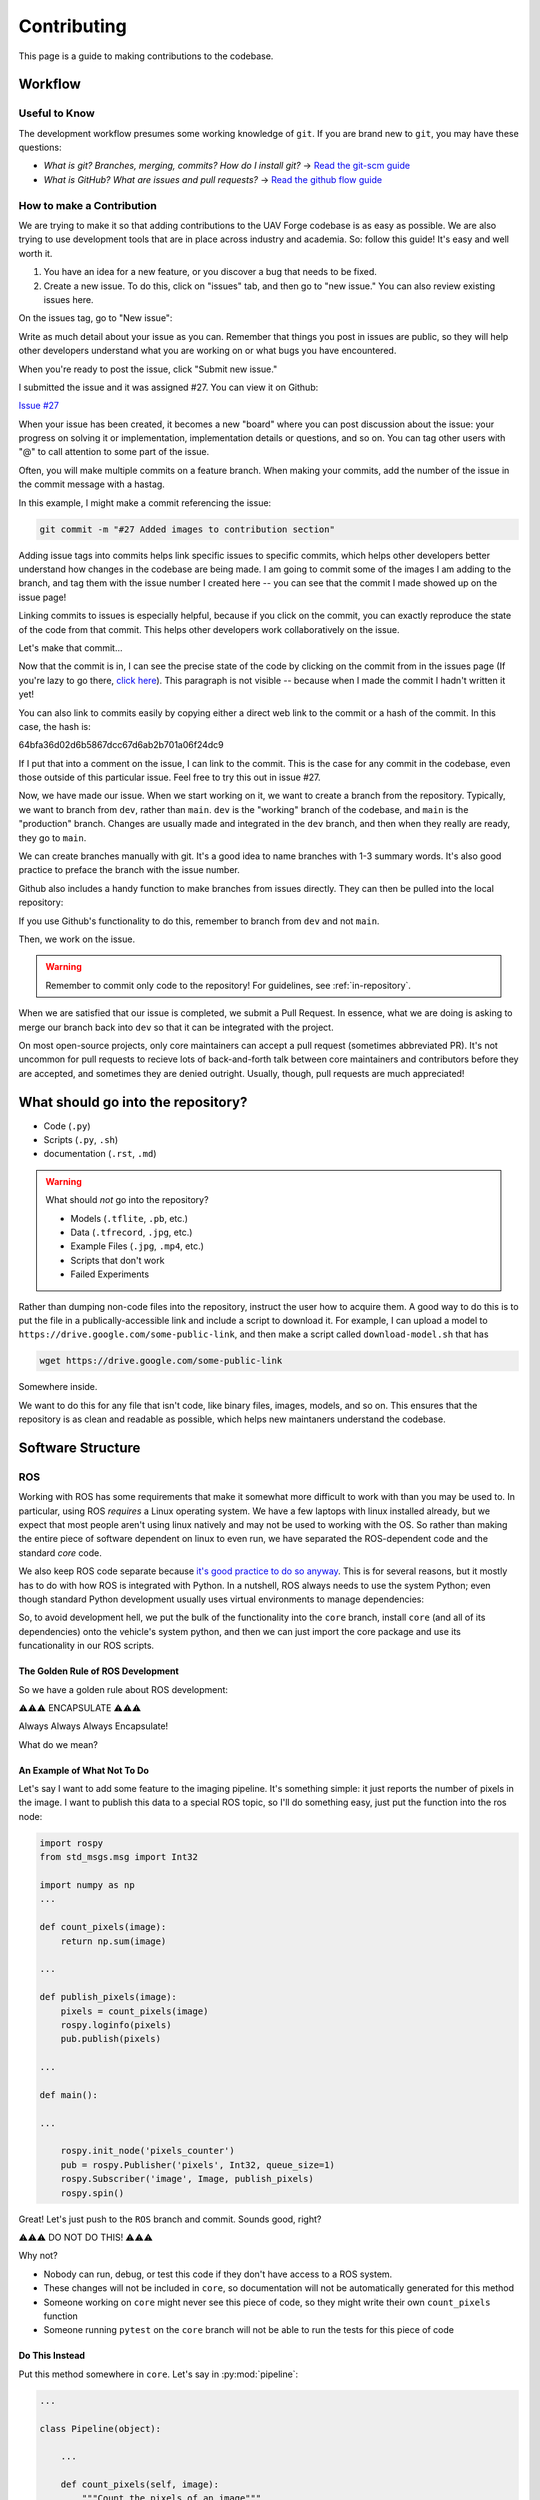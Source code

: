 ************
Contributing
************

This page is a guide to making contributions to the codebase.


Workflow
========

Useful to Know
--------------

The development workflow presumes some working knowledge of ``git``.  If you are brand new to ``git``, you may have these questions:

* *What is git? Branches, merging, commits? How do I install git?* → `Read the git-scm guide <https://git-scm.com/book/en/v2>`_

* *What is GitHub? What are issues and pull requests?* → `Read the github flow guide <https://docs.github.com/en/get-started/quickstart/github-flow>`_

How to make a Contribution
--------------------------

We are trying to make it so that adding contributions to the UAV Forge codebase is as easy as possible. We are also trying to use development tools that are in place across industry and academia. So: follow this guide! It's easy and well worth it.

1. You have an idea for a new feature, or you discover a bug that needs to be fixed.

2. Create a new issue. To do this, click on "issues" tab, and then go to "new issue." You can also review existing issues here.

.. image:: _static/contr01.png
    :width: 70%
    :align: center

On the issues tag, go to "New issue":

.. image:: _static/contr02.png
    :width: 70%
    :align: center

Write as much detail about your issue as you can. Remember that things you post in issues are public, so they will help other developers understand what you are working on or what bugs you have encountered.

When you're ready to post the issue, click "Submit new issue."

.. image:: _static/contr03.png
    :width: 70%
    :align: center

I submitted the issue and it was assigned #27. You can view it on Github:

`Issue #27 <https://github.com/uci-uav-forge/uavf/issues/27>`_

When your issue has been created, it becomes a new "board" where you can post discussion about the issue: your progress on solving it or implementation, implementation details or questions, and so on. You can tag other users with "@" to call attention to some part of the issue.

Often, you will make multiple commits on a feature branch. When making your commits, add the number of the issue in the commit message with a hastag.

In this example, I might make a commit referencing the issue:

.. code-block:: bash

    git commit -m "#27 Added images to contribution section"

Adding issue tags into commits helps link specific issues to specific commits, which helps other developers better understand how changes in the codebase are being made. I am going to commit some of the images I am adding to the branch, and tag them with the issue number I created here -- you can see that the commit I made showed up on the issue page!

Linking commits to issues is especially helpful, because if you click on the commit, you can exactly reproduce the state of the code from that commit. This helps other developers work collaboratively on the issue.

Let's make that commit...

Now that the commit is in, I can see the precise state of the code by clicking on the commit from in the issues page (If you're lazy to go there, `click here <https://github.com/uci-uav-forge/uavf/commit/64bfa36d02d6b5867dcc67d6ab2b701a06f24dc9>`_). This paragraph is not visible -- because when I made the commit I hadn't written it yet!

You can also link to commits easily by copying either a direct web link to the commit or a hash of the commit. In this case, the hash is:

64bfa36d02d6b5867dcc67d6ab2b701a06f24dc9

If I put that into a comment on the issue, I can link to the commit. This is the case for any commit in the codebase, even those outside of this particular issue. Feel free to try this out in issue #27.

.. image:: _static/contr07.png
    :width: 70%
    :align: center

Now, we have made our issue. When we start working on it, we want to create a branch from the repository. Typically, we want to branch from ``dev``, rather than ``main``. ``dev`` is the "working" branch of the codebase, and ``main`` is the "production" branch. Changes are usually made and integrated in the ``dev`` branch, and then when they really are ready, they go to ``main``.

We can create branches manually with git. It's a good idea to name branches with 1-3 summary words. It's also good practice to preface the branch with the issue number.

.. code-block::bash

    git branch 27-example-issue
    git checkout 27-example-issue

Github also includes a handy function to make branches from issues directly. They can then be pulled into the local repository:

.. image:: _static/contr04.png
    :width: 60%
    :align: center

If you use Github's functionality to do this, remember to branch from ``dev`` and not ``main``.

Then, we work on the issue. 

.. warning::

    Remember to commit only code to the repository! For guidelines, see :ref:`in-repository`.

When we are satisfied that our issue is completed, we submit a Pull Request. In essence, what we are doing is asking to merge our branch back into ``dev`` so that it can be integrated with the project.

On most open-source projects, only core maintainers can accept a pull request (sometimes abbreviated PR). It's not uncommon for pull requests to recieve lots of back-and-forth talk between core maintainers and contributors before they are accepted, and sometimes they are denied outright. Usually, though, pull requests are much appreciated!

.. _in-repository:
What should go into the repository?
===================================

* Code (``.py``)
* Scripts (``.py``, ``.sh``)
* documentation (``.rst``, ``.md``)

.. warning::

    What should *not* go into the repository?

    * Models (``.tflite``, ``.pb``, etc.)
    * Data (``.tfrecord``, ``.jpg``, etc.)
    * Example Files (``.jpg``, ``.mp4``, etc.)
    * Scripts that don't work
    * Failed Experiments

Rather than dumping non-code files into the repository, instruct the user how to acquire them. A good way to do this is to put the file in a publically-accessible link and include a script to download it. For example, I can upload a model to ``https://drive.google.com/some-public-link``, and then make a script called ``download-model.sh`` that has 

.. code:: bash 

    wget https://drive.google.com/some-public-link

Somewhere inside. 

We want to do this for any file that isn't code, like binary files, images, models, and so on. This ensures that the repository is as clean and readable as possible, which helps new maintaners understand the codebase.

Software Structure
==================

ROS
---

Working with ROS has some requirements that make it somewhat more difficult to work with than you may be used to. In particular, using ROS *requires* a Linux operating system. We have a few laptops with linux installed already, but we expect that most people aren't using linux natively and may not be used to working with the OS. So rather than making the entire piece of software dependent on linux to even run, we have separated the ROS-dependent code and the standard `core` code.

We also keep ROS code separate because `it's good practice to do so anyway <http://www.artificialhumancompanions.com/structure-python-based-ros-package/>`_. This is for several reasons, but it mostly has to do with how ROS is integrated with Python. In a nutshell, ROS always needs to use the system Python; even though standard Python development usually uses virtual environments to manage dependencies:

.. image:: https://imgs.xkcd.com/comics/python_environment_2x.png
    :width: 50%
    :align: center

So, to avoid development hell, we put the bulk of the functionality into the ``core`` branch, install ``core`` (and all of its dependencies) onto the vehicle's system python, and then we can just import the core package and use its funcationality in our ROS scripts.

The Golden Rule of ROS Development
``````````````````````````````````

So we have a golden rule about ROS development:

⚠️⚠️⚠️ ENCAPSULATE ⚠️⚠️⚠️

Always Always Always Encapsulate!

What do we mean?

An Example of What Not To Do
````````````````````````````

Let's say I want to add some feature to the imaging pipeline. It's something simple: it just reports the number of pixels in the image. I want to publish this data to a special ROS topic, so I'll do something easy, just put the function into the ros node:

.. code-block:: python

    import rospy
    from std_msgs.msg import Int32

    import numpy as np
    ...

    def count_pixels(image):
        return np.sum(image)

    ...

    def publish_pixels(image):
        pixels = count_pixels(image)
        rospy.loginfo(pixels)
        pub.publish(pixels)

    ...

    def main():

    ...

        rospy.init_node('pixels_counter')
        pub = rospy.Publisher('pixels', Int32, queue_size=1)
        rospy.Subscriber('image', Image, publish_pixels)
        rospy.spin()

Great! Let's just push to the ``ROS`` branch and commit. Sounds good, right?

⚠️⚠️⚠️ DO NOT DO THIS! ⚠️⚠️⚠️

Why not?

* Nobody can run, debug, or test this code if they don't have access to a ROS system.
* These changes will not be included in ``core``, so documentation will not be automatically generated for this method
* Someone working on ``core`` might never see this piece of code, so they might write their own ``count_pixels`` function
* Someone running ``pytest`` on the ``core`` branch will not be able to run the tests for this piece of code

Do This Instead
```````````````

Put this method somewhere in ``core``. Let's say in :py:mod:`pipeline`:

.. code-block:: python

    ...

    class Pipeline(object):
        
        ...
    
        def count_pixels(self, image):
            """Count the pixels of an image"""
            return np.sum(image)

Then, call it from the piece of code in the ``ROS`` branch.:

.. code-block:: python

    from Pipeline import pipeline

    def publish_pixels(pipeline, image):
        pixels = pipeline.count_pixels(image)
        rospy.loginfo(pixels)
        pub.publish(pixels)

    def main():
        pipeline = Pipeline(interpreter, .....)

        rospy.init_node('pixels_counter')
        pub = rospy.Publisher('pixels', Int32, queue_size=1)

        ...

        while True:

            ...
            [pipeline stuff]
            ...

            pub.publish(pipeline.count_pixels)

This difference is crucial to understand: the first way commingles ``core`` functionality with ROS code, making debugging and testing a nightmare. The second way keeps ``core`` functionality in ``core``, which allows everyone working on the codebase (not just the linux developers) to understand and debug it. 


Documentation
=============

We have attempted to make writing documentation as easy as possible -- and as close to the codebase as possible! This documentation contains documentation that people have written manually (such as this guide). This manual documentation is written in a format called reStructuredText, which is a commonly-used format for software documentation. To get started writing manual documentation with reStructuredText, read the `reStructuredText Primer <https://www.sphinx-doc.org/en/master/usage/restructuredtext/basics.html>`_.

The second type of documentation is the auto-generated documentation. This documentation is generated from in-line comments in the codebase. You don't need to touch anything in the `docs/` folder to write this documentation -- just comment your code, and your comments are added to the API page (:py:mod:`odcl`) automatically. The API page will rebuild itself automatically whenever pushes are made to the ``odcl/core`` branch of the repository. 

We use `Sphinx <https://www.sphinx-doc.org/en/master/index.html>`_ and a tool called `Sphinx Autoapi <https://github.com/readthedocs/sphinx-autoapi>`_ to automatically generate descriptions and API documentation for any class or method with a numpy-formatted docstring. This tool automatically parses the codebase.

.. note::

    The sphinx autodoc can only parse documentation if it is formatted with a ``numpydoc`` style:

    https://numpydoc.readthedocs.io/en/latest/format.html

    For an example of an (excessively) well documented function, see this example:

    https://numpydoc.readthedocs.io/en/latest/example.html#example

At a minimum, we try to document:

* The purpose of the function
* Function arguments and types
* Function returns and types

Building Documentation Locally
------------------------------

You can build a local copy of this documentation without making commits. That way, you can make changes and test locally before committing.

It requires a couple extra dependencies:

.. code-block:: bash

    pip install sphinx-rtd-theme sphinx-autoapi numpydoc

Then go to ``docs/`` and build HTML documentation:

.. code-block:: bash

    cd docs
    make html

Navigate to ``docs/build/html/index.html`` in your web browser to see the documentation. You will need to run ``make html`` to see your code changes reflected.

Running Tests
=============

We use `pytest <https://docs.pytest.org/en/latest/>`_ to run our tests.

Because the pipeline uses compiled tensorflow models and takes images as input, we need to download them before running tests that touch that functionality. So running tests is a two-step process. From the root of the repository;

First, download the models:

.. code-block:: bash

    bash ./prepare_tests.sh

This will download models and test images to ``tests/fixture_setup``.

Second, run the tests:

.. code-block::

    pytest

Tests with full resolution images can run very slowly (several minutes), because they perform inference on the CPU. These are skipped by default, but to run them, you can pass in the ``--slow`` flag to pytest:

.. code-block:: bash

    pytest --slow

Tests can be run with a TPU delegate instead of on the CPU. To run the tests with a TPU, you must have a TPU installed (they will fail if no TPU is detected.) Then, pass in the ``--tpu`` flag to pytest:

.. code-block:: bash

    pytest --tpu

Running tests with the ``--tpu`` flag WILL run "slow" tests -- those are not so slow when the TPU is used!

``pytest`` Flag Summary:
------------------------

=====================  ==================================
Flags                  Outcome
=====================  ==================================
``--tpu``              Runs slow tests on a TPU.
``--slow``             Runs slow tests on CPU.
``--tpu --slow``       Runs slow tests on a TPU and CPU.
No Flags               Runs only fast tests, only on CPU.
=====================  ==================================